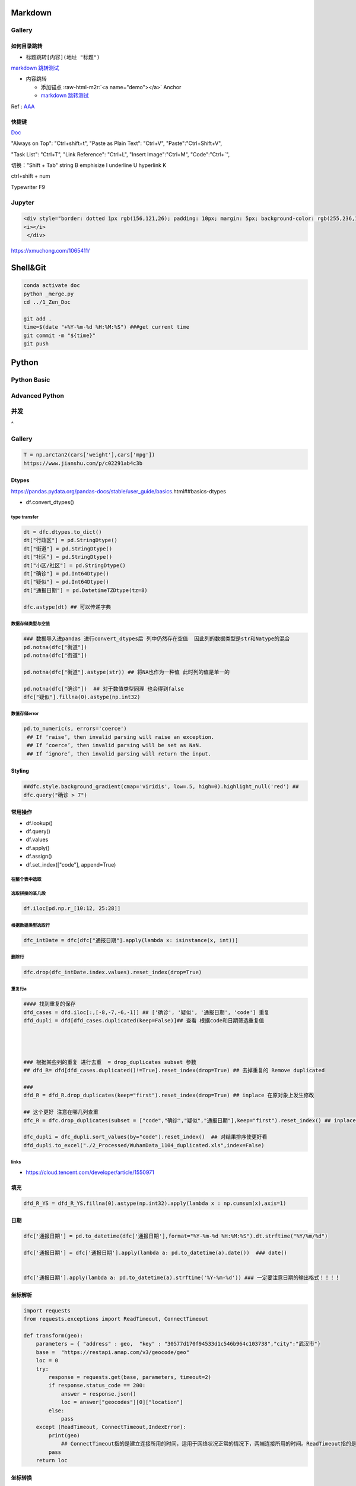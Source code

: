 .. role:: raw-html-m2r(raw)
   :format: html


Markdown
========

Gallery
-------

如何目录跳转
^^^^^^^^^^^^


* 标题跳转\ ``[内容](地址 "标题")``

`markdown 跳转测试 <##如何目录跳转>`_


* 内容跳转 

  * 添加锚点 :raw-html-m2r:`<a name="demo"></a>` Anchor
  * `markdown 跳转测试 <##demo>`_

Ref : `AAA <https://blog.csdn.net/u013502146/article/details/103171825>`_

快捷键
^^^^^^

`Doc <http://support.typora.io/Shortcut-Keys/##change-shortcut-keys>`_

"Always on Top": "Ctrl+shift+t",
"Paste as Plain Text": "Ctrl+V",
"Paste":"Ctrl+Shift+V",

"Task List": "Ctrl+T",
"Link Reference": "Ctrl+L",
"Insert Image":"Ctrl+M",
"Code":"Ctrl+`",   

切换："Shift + Tab"
string B emphisize I underline U hyperlink K

ctrl+shift + num

Typewriter F9

Jupyter
-------

.. code-block::

   <div style="border: dotted 1px rgb(156,121,26); padding: 10px; margin: 5px; background-color: rgb(255,236,184)">  
   <i></i>
    </div>

https://xmuchong.com/1065411/

Shell&Git
=========

.. code-block:: shell

   conda activate doc
   python _merge.py
   cd ../1_Zen_Doc

   git add .
   time=$(date "+%Y-%m-%d %H:%M:%S") ###get current time
   git commit -m "${time}"
   git push

Python
======

Python Basic
------------

Advanced Python
---------------

并发
----

 
^

Gallery
-------

.. code-block:: python

   T = np.arctan2(cars['weight'],cars['mpg'])
   https://www.jianshu.com/p/c02291ab4c3b

Dtypes
^^^^^^

https://pandas.pydata.org/pandas-docs/stable/user_guide/basics.html##basics-dtypes


* df.convert_dtypes()

type transfer
~~~~~~~~~~~~~

.. code-block:: python

   dt = dfc.dtypes.to_dict()
   dt["行政区"] = pd.StringDtype()
   dt["街道"] = pd.StringDtype()
   dt["社区"] = pd.StringDtype()
   dt["小区/社区"] = pd.StringDtype()
   dt["确诊"] = pd.Int64Dtype()
   dt["疑似"] = pd.Int64Dtype()
   dt["通报日期"] = pd.DatetimeTZDtype(tz=8)

   dfc.astype(dt) ## 可以传递字典

数据存储类型与空值
~~~~~~~~~~~~~~~~~~

.. code-block:: python

   ### 数据导入进pandas 进行convert_dtypes后 列中仍然存在空值  因此列的数据类型是str和Natype的混合
   pd.notna(dfc["街道"])
   pd.notna(dfc["街道"])

   pd.notna(dfc["街道"].astype(str)) ## 将NA也作为一种值 此时列的值是单一的

   pd.notna(dfc["确诊"])  ## 对于数值类型同理 也会得到false
   dfc["疑似"].fillna(0).astype(np.int32)

数值存储error
~~~~~~~~~~~~~

.. code-block:: python

   pd.to_numeric(s, errors='coerce') 
    ## If ‘raise’, then invalid parsing will raise an exception.
    ## If ‘coerce’, then invalid parsing will be set as NaN.
    ## If ‘ignore’, then invalid parsing will return the input.

Styling
^^^^^^^

.. code-block:: python

   ##dfc.style.background_gradient(cmap='viridis', low=.5, high=0).highlight_null('red') ##
   dfc.query("确诊 > 7")

常用操作
^^^^^^^^


* df.lookup()
* df.query()
* df.values
* df.apply()
* df.assign()
* df.set_index(["code"], append=True)

在整个表中选取
~~~~~~~~~~~~~~

.. code-block::



选取拼接的某几段
~~~~~~~~~~~~~~~~

.. code-block::

   df.iloc[pd.np.r_[10:12, 25:28]]

根据数据类型选取行
~~~~~~~~~~~~~~~~~~

.. code-block::

   dfc_intDate = dfc[dfc["通报日期"].apply(lambda x: isinstance(x, int))]

删除行
~~~~~~

.. code-block::

   dfc.drop(dfc_intDate.index.values).reset_index(drop=True)

重复行a
~~~~~~~

.. code-block::

   #### 找到重复的保存  
   dfd_cases = dfd.iloc[:,[-8,-7,-6,-1]] ## ['确诊', '疑似', '通报日期', 'code'] 重复
   dfd_dupli = dfd[dfd_cases.duplicated(keep=False)]## 查看 根据code和日期筛选重复值 




   ### 根据某些列的重复 进行去重  = drop_duplicates subset 参数
   ## dfd_R= dfd[dfd_cases.duplicated()!=True].reset_index(drop=True) ## 去掉重复的 Remove duplicated  

   ### 
   dfd_R = dfd_R.drop_duplicates(keep="first").reset_index(drop=True) ## inplace 在原对象上发生修改

   ## 这个更好 注意在哪几列查重
   dfc_R = dfc.drop_duplicates(subset = ["code","确诊","疑似","通报日期"],keep="first").reset_index() ## inplace 在原对象上发生修改  

   dfc_dupli = dfc_dupli.sort_values(by="code").reset_index()  ## 对结果排序使更好看
   dfd_dupli.to_excel("./2_Processed/WuhanData_1104_duplicated.xls",index=False)

links
~~~~~


* https://cloud.tencent.com/developer/article/1550971  

填充
^^^^

.. code-block:: python

   dfd_R_YS = dfd_R_YS.fillna(0).astype(np.int32).apply(lambda x : np.cumsum(x),axis=1)

日期
^^^^

.. code-block:: python

   dfc['通报日期'] = pd.to_datetime(dfc['通报日期'],format="%Y-%m-%d %H:%M:%S").dt.strftime("%Y/%m/%d") 

   dfc['通报日期'] = dfc['通报日期'].apply(lambda a: pd.to_datetime(a).date())  ### date()


   dfc['通报日期'].apply(lambda a: pd.to_datetime(a).strftime('%Y-%m-%d')) ### 一定要注意日期的输出格式！！！！

坐标解析
^^^^^^^^

.. code-block:: python

   import requests
   from requests.exceptions import ReadTimeout, ConnectTimeout

   def transform(geo):
       parameters = { "address" : geo,  "key" : "30577d170f94533d1c546b964c103738","city":"武汉市"}
       base =  "https://restapi.amap.com/v3/geocode/geo"
       loc = 0
       try:
           response = requests.get(base, parameters, timeout=2)
           if response.status_code == 200:
               answer = response.json()
               loc = answer["geocodes"][0]["location"]
           else:
               pass
       except (ReadTimeout, ConnectTimeout,IndexError):
           print(geo)
               ## ConnectTimeout指的是建立连接所用的时间，适用于网络状况正常的情况下，两端连接所用的时间。ReadTimeout指的是建立连接后从服务器读取到可用资源所用的时间。
           pass
       return loc

坐标转换
^^^^^^^^

.. code-block:: python

   import math

   class LngLatTransfer():

       def __init__(self):
           self.x_pi = 3.14159265358979324 * 3000.0 / 180.0
           self.pi = math.pi  ## π
           self.a = 6378245.0  ## 长半轴
           self.es = 0.00669342162296594323  ## 偏心率平方
           pass

       def GCJ02_to_BD09(self, gcj_lng, gcj_lat):
           """
           实现GCJ02向BD09坐标系的转换
           :param lng: GCJ02坐标系下的经度
           :param lat: GCJ02坐标系下的纬度
           :return: 转换后的BD09下经纬度
           """
           z = math.sqrt(gcj_lng * gcj_lng + gcj_lat * gcj_lat) + 0.00002 * math.sin(gcj_lat * self.x_pi)
           theta = math.atan2(gcj_lat, gcj_lng) + 0.000003 * math.cos(gcj_lng * self.x_pi)
           bd_lng = z * math.cos(theta) + 0.0065
           bd_lat = z * math.sin(theta) + 0.006
           return bd_lng, bd_lat


       def BD09_to_GCJ02(self, bd_lng, bd_lat):
           '''
           实现BD09坐标系向GCJ02坐标系的转换
           :param bd_lng: BD09坐标系下的经度
           :param bd_lat: BD09坐标系下的纬度
           :return: 转换后的GCJ02下经纬度
           '''
           x = bd_lng - 0.0065
           y = bd_lat - 0.006
           z = math.sqrt(x * x + y * y) - 0.00002 * math.sin(y * self.x_pi)
           theta = math.atan2(y, x) - 0.000003 * math.cos(x * self.x_pi)
           gcj_lng = z * math.cos(theta)
           gcj_lat = z * math.sin(theta)
           return gcj_lng, gcj_lat


       def WGS84_to_GCJ02(self, lng, lat):
           '''
           实现WGS84坐标系向GCJ02坐标系的转换
           :param lng: WGS84坐标系下的经度
           :param lat: WGS84坐标系下的纬度
           :return: 转换后的GCJ02下经纬度
           '''
           dlat = self._transformlat(lng - 105.0, lat - 35.0)
           dlng = self._transformlng(lng - 105.0, lat - 35.0)
           radlat = lat / 180.0 * self.pi
           magic = math.sin(radlat)
           magic = 1 - self.es * magic * magic
           sqrtmagic = math.sqrt(magic)
           dlat = (dlat * 180.0) / ((self.a * (1 - self.es)) / (magic * sqrtmagic) * self.pi)
           dlng = (dlng * 180.0) / (self.a / sqrtmagic * math.cos(radlat) * self.pi)
           gcj_lng = lat + dlat
           gcj_lat = lng + dlng
           return gcj_lng, gcj_lat


       def GCJ02_to_WGS84(self, gcj_lng, gcj_lat):
           '''
           实现GCJ02坐标系向WGS84坐标系的转换
           :param gcj_lng: GCJ02坐标系下的经度
           :param gcj_lat: GCJ02坐标系下的纬度
           :return: 转换后的WGS84下经纬度
           '''
           dlat = self._transformlat(gcj_lng - 105.0, gcj_lat - 35.0)
           dlng = self._transformlng(gcj_lng - 105.0, gcj_lat - 35.0)
           radlat = gcj_lat / 180.0 * self.pi
           magic = math.sin(radlat)
           magic = 1 - self.es * magic * magic
           sqrtmagic = math.sqrt(magic)
           dlat = (dlat * 180.0) / ((self.a * (1 - self.es)) / (magic * sqrtmagic) * self.pi)
           dlng = (dlng * 180.0) / (self.a / sqrtmagic * math.cos(radlat) * self.pi)
           mglat = gcj_lat + dlat
           mglng = gcj_lng + dlng
           lng = gcj_lng * 2 - mglng
           lat = gcj_lat * 2 - mglat
           return lng, lat


       def BD09_to_WGS84(self, bd_lng, bd_lat):
           '''
           实现BD09坐标系向WGS84坐标系的转换
           :param bd_lng: BD09坐标系下的经度
           :param bd_lat: BD09坐标系下的纬度
           :return: 转换后的WGS84下经纬度
           '''
           lng, lat = self.BD09_to_GCJ02(bd_lng, bd_lat)
           return self.GCJ02_to_WGS84(lng, lat)


       def WGS84_to_BD09(self, lng, lat):
           '''
           实现WGS84坐标系向BD09坐标系的转换
           :param lng: WGS84坐标系下的经度
           :param lat: WGS84坐标系下的纬度
           :return: 转换后的BD09下经纬度
           '''
           lng, lat = self.WGS84_to_GCJ02(lng, lat)
           return self.GCJ02_to_BD09(lng, lat)


       def _transformlat(self, lng, lat):
           ret = -100.0 + 2.0 * lng + 3.0 * lat + 0.2 * lat * lat + \
                 0.1 * lng * lat + 0.2 * math.sqrt(math.fabs(lng))
           ret += (20.0 * math.sin(6.0 * lng * self.pi) + 20.0 *
                   math.sin(2.0 * lng * self.pi)) * 2.0 / 3.0
           ret += (20.0 * math.sin(lat * self.pi) + 40.0 *
                   math.sin(lat / 3.0 * self.pi)) * 2.0 / 3.0
           ret += (160.0 * math.sin(lat / 12.0 * self.pi) + 320 *
                   math.sin(lat * self.pi / 30.0)) * 2.0 / 3.0
           return ret


       def _transformlng(self, lng, lat):
           ret = 300.0 + lng + 2.0 * lat + 0.1 * lng * lng + \
                 0.1 * lng * lat + 0.1 * math.sqrt(math.fabs(lng))
           ret += (20.0 * math.sin(6.0 * lng * self.pi) + 20.0 *
                   math.sin(2.0 * lng * self.pi)) * 2.0 / 3.0
           ret += (20.0 * math.sin(lng * self.pi) + 40.0 *
                   math.sin(lng / 3.0 * self.pi)) * 2.0 / 3.0
           ret += (150.0 * math.sin(lng / 12.0 * self.pi) + 300.0 *
                   math.sin(lng / 30.0 * self.pi)) * 2.0 / 3.0
           return ret

       def WGS84_to_WebMercator(self, lng, lat):
           '''
           实现WGS84向web墨卡托的转换
           :param lng: WGS84经度
           :param lat: WGS84纬度
           :return: 转换后的web墨卡托坐标
           '''
           x = lng * 20037508.342789 / 180
           y = math.log(math.tan((90 + lat) * self.pi / 360)) / (self.pi / 180)
           y = y * 20037508.34789 / 180
           return x, y

       def WebMercator_to_WGS84(self, x, y):
           '''
           实现web墨卡托向WGS84的转换
           :param x: web墨卡托x坐标
           :param y: web墨卡托y坐标
           :return: 转换后的WGS84经纬度
           '''
           lng = x / 20037508.34 * 180
           lat = y / 20037508.34 * 180
           lat = 180 / self.pi * (2 * math.atan(math.exp(lat * self.pi / 180)) - self.pi / 2)
           return lng, lat

pandoc
^^^^^^

pandoc -f markdown -t markdown -o X05_QM.md --shift-heading-level-by=-1 --atx-headers X05_QM.md

Pandas
======

https://github.com/firmai/pandasvault##table-processing

Genertate DF
------------

Create Data Frame
^^^^^^^^^^^^^^^^^

.. code-block:: python

   np.random.seed(1)
   """quick way to create a data frame for testing""" 
   df_test = pd.DataFrame(np.random.randn(3, 4), columns=['a', 'b', 'c', 'd']).assign(target=lambda x: (x['b']+x['a']/x['d'])*x['c'])

Data Frames For Testing
^^^^^^^^^^^^^^^^^^^^^^^

.. code-block:: python

   import pandas.util.testing
   df1 = pd.util.testing.makeDataFrame()
   df2 = pd.util.testing.makeMissingDataframe() ## contains missing values
   df3 = pd.util.testing.makeTimeDataFrame() ## contains datetime values
   df4 = pd.util.testing.makeMixedDataFrame()

Table Processing
----------------

Configure Pandas
^^^^^^^^^^^^^^^^

.. code-block:: python

   ###
   def pd_config():
       options={
           "display":{
               'max_colwidth': 7, ### 每一格行宽度
               "max_columns":30,
               'expand_frame_repr': False,  ## wrap to multiple pages
               'max_rows': 30,
               'max_seq_items': 30,         ## Max length of printed sequence
               'precision': 3,               ## 小数精度
               'show_dimensions': True,    ##显示行列
               "large_repr":"truncate",##"info" show as summary of df 
               "unicode.east_asian_width":False, ## true to show east word in same length but in a longer time 
               "date_dayfirst":True ## 20/01/2005 false:2005/01/20
           },
           "mode":{
               'chained_assignment': None,
               "use_inf_as_na":False ##True means treat None, NaN, -INF, INF as NA (old way), False means None and NaN are null, but INF, -INF are not NA (new way).
           }
       }
       for category, option in options.items():
           for op, value in option.items():
               pd.set_option(f'{category}.{op}', value)  ## Python 3.6+
   ### pd.reset_option("^display")### 复原

Data Frame Formatting
^^^^^^^^^^^^^^^^^^^^^

.. code-block:: python

   df = df_test.copy()
   df["number"] = [3,10,1]
   df_out = (
   df.style.format({"a":"${:.2f}", "target":"${:.5f}"})
   .hide_index()
   .highlight_min("a", color ="red")
   .highlight_max("a", color ="green")
   .background_gradient(subset = "target", cmap ="Blues")
   .bar("number", color = "lightblue", align = "zero")
   .set_caption("DF with different stylings")
   ) 
   df_out


.. image:: ./00_img/df_formatting.jpg
   :target: ./00_img/df_formatting.jpg
   :alt: image


Lower Case Columns
^^^^^^^^^^^^^^^^^^

.. code-block:: python

   df = df_test.copy()
   df.columns = ["A","BGs","c","dag","Target"]##df.columns.to_list() 
   df.columns = map(str.lower, df.columns)

Fast Data Frame Split
^^^^^^^^^^^^^^^^^^^^^

.. code-block:: python

   test =  df.sample(frac=0.4) ### sample
   train = df[~df.isin(test)].dropna(); train

Create Features and Labels List
^^^^^^^^^^^^^^^^^^^^^^^^^^^^^^^

.. code-block:: python

   ### 选择除A之外的列名
   X = [name for name in df.columns if name not in ["target", 'd']]

Gallery
^^^^^^^

.. code-block:: python

   df = df_test.copy()
   df["category"] = np.where( df["target"]>1, "1",  "0") 
   df["k"] = df["category"].astype(str) +": " + df["d"].round(1).astype(str) 
   df = df.append(df, ignore_index=True)

   """set display width, col_width etc for interactive pandas session""" 
   pd.set_option('display.width', 200)
   pd.set_option('display.max_colwidth', 20)
   pd.set_option('display.max_rows', 100)

   """when you have an excel sheet with spaces in column names"""
   df.columns = [c.lower().replace(' ', '_') for c in df.columns]

   """Add prefix to all columns"""
   df.add_prefix("1_")

   """Add suffix to all columns"""
   df.add_suffix("_Z")

   """Droping column where missing values are above a threshold"""
   df.dropna(thresh = len(df)*0.95, axis = "columns") 

   """Given a dataframe df to filter by a series ["a","b"]:""" 
   df[df['category'].isin(["1","0"])]

   """filter by multiple conditions in a dataframe df"""
   df[(df['a'] >1) & (df['b'] <1)]

   """filter by conditions and the condition on row labels(index)"""
   df[(df.a > 0) & (df.index.isin([0, 1]))]

   """regexp filters on strings (vectorized), use .* instead of *"""
   df[df.category.str.contains(r'.*[0-9].*')]

   """logical NOT is like this"""
   df[~df.category.str.contains(r'.*[0-9].*')]

   """creating complex filters using functions on rows"""
   df[df.apply(lambda x: x['b'] > x['c'], axis=1)]

   """Pandas replace operation"""
   df["a"].round(2).replace(0.87, 17, inplace=True)
   df["a"][df["a"] < 4] = 19

   """Conditionals and selectors"""
   df.loc[df["a"] > 1, ["a","b","target"]]

   """Selecting multiple column slices"""
   df.iloc[:, np.r_[0:2, 4:5]] 

   """apply and map examples"""
   df[["a","b","c"]].applymap(lambda x: x+1)

   """add 2 to row 3 and return the series"""
   df[["a","b","c"]].apply(lambda x: x[0]+2,axis=0)

   """add 3 to col A and return the series"""
   df.apply(lambda x: x['a']+1,axis=1)

   """ Split delimited values in a DataFrame column into two new columns """
   df['new1'], df['new2'] = zip(*df['k'].apply(lambda x: x.split(': ', 1)))

   """ Doing calculations with DataFrame columns that have missing values
   In example below, swap in 0 for df['col1'] cells that contain null """ 
   df['new3'] = np.where(pd.isnull(df['b']),0,df['a']) + df['c']

   """ Exclude certain data type or include certain data types """
   df.select_dtypes(exclude=['O','float'])
   df.select_dtypes(include=['int'])

   """one liner to normalize a data frame""" 
   (df[["a","b"]] - df[["a","b"]].mean()) / (df[["a","b"]].max() - df[["a","b"]].min())

   """groupby used like a histogram to obtain counts on sub-ranges of a variable, pretty handy""" 
   df.groupby(pd.cut(df.a, range(0, 1, 2))).size()

   """use a local variable use inside a query of pandas using @"""
   mean = df["a"].mean()
   df.query("a > @mean")

   """Calculate the % of missing values in each column"""
   df.isna().mean() 

   """Calculate the % of missing values in each row"""
   rows = df.isna().mean(axis=1) ; df.head()

Read Commands
^^^^^^^^^^^^^

.. code-block:: python

   """To avoid Unnamed: 0 when loading a previously saved csv with index"""
   """To parse dates"""
   """To set data types"""

   df_out = pd.read_csv("data.csv", index_col=0,
                   parse_dates=['D'],
                   dtype={"c":"category", "B":"int64"}).set_index("D")

   """Copy data to clipboard; like an excel copy and paste
   df = pd.read_clipboard()
   """

   """Read table from website
   df = pd.read_html(url, match="table_name")
   """

   """ Read pdf into dataframe ()
   !pip install tabula
   from tabula import read_pdf
   df = read_pdf('test.pdf', pages='all')
   """
   df_out.head()

Create Ordered Categories
^^^^^^^^^^^^^^^^^^^^^^^^^

.. code-block:: python

   df["cats"] = ["bad","good","excellent"]
   from pandas.api.types import CategoricalDtype

   ### Let's create our own categorical order.
   cat_type = CategoricalDtype(["bad", "good", "excellent"], ordered = True)
   df["cats"] = df["cats"].astype(cat_type)

   ### Now we can use logical sorting.
   df = df.sort_values("cats", ascending = True)

   ### We can also filter this as if they are numbers.
   df[df["cats"] > "bad"]

Select Columns Based on Regex
^^^^^^^^^^^^^^^^^^^^^^^^^^^^^

.. code-block:: python

   ## https://pandas.pydata.org/pandas-docs/stable/reference/api/pandas.DataFrame.filter.html
   df_out = df.filter(regex="_l",axis=1) 
   ## items : Keep labels from axis which are in items.
   ## like ：Keep labels from axis for which “like in label == True”.
   ## regex : 
   ## axis : 0 rows 1 columns

Accessing Group of Groupby Object
^^^^^^^^^^^^^^^^^^^^^^^^^^^^^^^^^

.. code-block:: python

   df = df_test.copy()
   df = df.append(df, ignore_index=True)
   df["groupie"] = ["falcon","hawk","hawk","eagle","falcon","hawk"]
   gbdf = df.groupby("groupie")
   hawk = gbdf.get_group("hawk").mean();

Multiple External Selection Criteria
^^^^^^^^^^^^^^^^^^^^^^^^^^^^^^^^^^^^

.. code-block:: python

   cr1 = df["a"] > 0
   cr2 = df["b"] < 0
   cr3 = df["c"] > 0
   cr4 = df["d"] >-1
   df[cr1 & cr2 & cr3 & cr4]

Memory Reduction Script (func)
^^^^^^^^^^^^^^^^^^^^^^^^^^^^^^

.. code-block:: python

   import gc
   def reduce_mem_usage(df):
       """ iterate through all the columns of a dataframe and modify the data type
           to reduce memory usage.        
       """
       start_mem = df.memory_usage().sum() / 1024**2
       print('Memory usage of dataframe is {:.2f} MB'.format(start_mem))

       for col in df.columns:
           col_type = df[col].dtype
           gc.collect()
           if col_type != object:
               c_min = df[col].min()
               c_max = df[col].max()
               if str(col_type)[:3] == 'int':
                   if c_min > np.iinfo(np.int8).min and c_max < np.iinfo(np.int8).max:
                       df[col] = df[col].astype(np.int8)
                   elif c_min > np.iinfo(np.int16).min and c_max < np.iinfo(np.int16).max:
                       df[col] = df[col].astype(np.int16)
                   elif c_min > np.iinfo(np.int32).min and c_max < np.iinfo(np.int32).max:
                       df[col] = df[col].astype(np.int32)
                   elif c_min > np.iinfo(np.int64).min and c_max < np.iinfo(np.int64).max:
                       df[col] = df[col].astype(np.int64)  
               else:
                   if c_min > np.finfo(np.float16).min and c_max < np.finfo(np.float16).max:
                       df[col] = df[col].astype(np.float16)
                   elif c_min > np.finfo(np.float32).min and c_max < np.finfo(np.float32).max:
                       df[col] = df[col].astype(np.float32)
                   else:
                       df[col] = df[col].astype(np.float64)
           else:
               df[col] = df[col].astype('category')

       end_mem = df.memory_usage().sum() / 1024**2
       print('Memory usage after optimization is: {:.2f} MB'.format(end_mem))
       print('Decreased by {:.1f}%'.format(100 * (start_mem - end_mem) / start_mem))

       return df
   df_out = reduce_mem_usage(df); df_out

Verify Primary Key (func)
^^^^^^^^^^^^^^^^^^^^^^^^^

.. code-block:: python

   df = df_test.copy()
   df["first_d"] = [0,1,2]
   df["second_d"] = [4,1,9]
   def verify_primary_key(df, column_list):
       return df.shape[0] == df.groupby(column_list).size().reset_index().shape[0]

   verify_primary_key(df, ["first_d","second_d"])

Shift Columns to Front (func)
^^^^^^^^^^^^^^^^^^^^^^^^^^^^^

.. code-block:: python

   df = df_test.copy()
   def list_shuff(items, df):
       "Bring a list of columns to the front"
       cols = list(df)
       for i in range(len(items)):
           cols.insert(i, cols.pop(cols.index(items[i])))
       df = df.loc[:, cols]
       df.reset_index(drop=True, inplace=True)
       return df

   df_out = list_shuff(["target","c","d"],df); df_out

Multiple Column Assignments
^^^^^^^^^^^^^^^^^^^^^^^^^^^

.. code-block:: python

   df = df_test.copy()
   df_out = (df.assign(stringed = df["a"].astype(str),
           ounces = df["b"]*12,##    this will allow yo set a title
           galons = lambda df: df["a"]/128)
          .query("b > -1")
          .style.set_caption("Average consumption"))

Method Chaining Technique
^^^^^^^^^^^^^^^^^^^^^^^^^

.. code-block:: python

   df = df_test.copy()
   df[df>df.mean()]  = None

   ## with line continuation character
   df_out = df.dropna(subset=["b","c"],how="all").loc[df["a"]>0].round(2).groupby(
   ["target","b"]).max() \
   .unstack() \
   .fillna(0) \
   .rolling(1).sum() \
   .reset_index() \
   .stack() \
   .ffill().bfill() 
   df_out

Load Multiple Files
^^^^^^^^^^^^^^^^^^^

.. code-block:: python

   import os
   os.makedirs("folder",exist_ok=True,); df_test.to_csv("folder/first.csv",index=False) ; df_test.to_csv("folder/last.csv",index=False)

   import glob
   files = glob.glob('folder/*.csv')
   dfs = [pd.read_csv(fp) for fp in files]
   df_out = pd.concat(dfs)

Drop Rows with Column Substring
^^^^^^^^^^^^^^^^^^^^^^^^^^^^^^^

.. code-block:: python

   df = df_test.copy()
   df["string_feature"] = ["1xZoo", "Safe7x", "bat4"]
   substring = ["xZ","7z", "tab4"]
   df_out = df[~df.string_feature.str.contains('|'.join(substring))]
   df_out

Unnest (Explode) a Column
^^^^^^^^^^^^^^^^^^^^^^^^^

.. code-block:: python

   df = df_test.head()
   df["g"] = [[str(a)+lista for a in range(4)] for lista in ["a","b","c"]]
   df_out = df.explode("g"); df_out.iloc[:5,:]

Nest List Back into Column
^^^^^^^^^^^^^^^^^^^^^^^^^^

.. code-block:: python

   #### Run above example first 
   df = df_out.copy()
   df_out['g'] = df_out.groupby(df_out.index)['g'].agg(list)
   df_out.head()

Split Cells With Lists
^^^^^^^^^^^^^^^^^^^^^^

.. code-block:: python

   df = df_test.head()
   df["g"] = [",".join([str(a)+lista for a in range(4)]) for lista in ["a","b","c"]]
   df_out = df.assign(g = df["g"].str.split(",")).explode("g")

Table Exploration
-----------------

Groupby Functionality
^^^^^^^^^^^^^^^^^^^^^

.. code-block:: python

   df["gr"] = [1, 1 , 0]
   df_out = df.groupby('gr').agg([np.sum, np.mean, np.std])
   df_out.iloc[:,:]

Cross Correlation Series Without Duplicates (func)
^^^^^^^^^^^^^^^^^^^^^^^^^^^^^^^^^^^^^^^^^^^^^^^^^^

.. code-block:: python

   def corr_list(df):

       return  (df.corr()
               .unstack()
               .sort_values(kind="quicksort",ascending=False)
               .drop_duplicates().iloc[1:]); df_out

   corr_list(df)

Missing Data Report
^^^^^^^^^^^^^^^^^^^

.. code-block:: python

   df = df_test.copy()
   df[df>df.mean()]  = None

   def missing_data(data):
       "Create a dataframe with a percentage and count of missing values"
       total = data.isnull().sum().sort_values(ascending = False)
       percent = (data.isnull().sum()/data.isnull().count()*100).sort_values(ascending = False)
       return pd.concat([total, percent], axis=1, keys=['Total', 'Percent'])

   df_out = missing_data(df)

Duplicated Rows Report
^^^^^^^^^^^^^^^^^^^^^^

.. code-block:: python

   df = df_test.copy()
   df["a"].iloc[2] = df["a"].iloc[1]
   df["b"].iloc[2] = df["b"].iloc[1] 
   ## Get a report of all duplicate records in a dataframe, based on specific columns
   df_out = df[df.duplicated(['a'], keep=False)]

Skewness (func)
^^^^^^^^^^^^^^^

.. code-block:: python

   from scipy.stats import skew

   def display_skewness(data):
       '''show skewness information

           Parameters
           ----------
           data: pandas dataframe

           Return
           ------
           df: pandas dataframe
       '''
       numeric_cols = data.columns[data.dtypes != 'object'].tolist()
       skew_value = []

       for i in numeric_cols:
           skew_value += [skew(data[i])]
       df = pd.concat(
           [pd.Series(numeric_cols), pd.Series(data.dtypes[data.dtypes != 'object'].apply(lambda x: str(x)).values)
               , pd.Series(skew_value)], axis=1)
       df.columns = ['var_name', 'col_type', 'skew_value']

       return df

   display_skewness(df)

Feature Processing
------------------

Remove Correlated Pairs (func)
^^^^^^^^^^^^^^^^^^^^^^^^^^^^^^

.. code-block:: python

   df= df_test.copy(); df
   def drop_corr(df, thresh=0.99,keep_cols=[]):
       df_corr = df.corr().abs()
       upper = df_corr.where(np.triu(np.ones(df_corr.shape), k=1).astype(np.bool))
       to_remove = [column for column in upper.columns if any(upper[column] > thresh)] ### Change to 99% for selection
       to_remove = [x for x in to_remove if x not in keep_cols]
       df_corr = df_corr.drop(columns = to_remove)
       return df.drop(to_remove,axis=1)

   df_out = drop_corr(df, thresh=0.1,keep_cols=["target"]); df_out

Replace Infrequently Occuring Categories
^^^^^^^^^^^^^^^^^^^^^^^^^^^^^^^^^^^^^^^^

替换频率比较小的类别

.. code-block:: python

   df = df_test.copy()
   df = df.append([df]*2)
   df["cat"] = ["bat","bat","rat","mat","mat","mat","mat","mat","mat"]; df
   def replace_small_cat(df, columns, thresh=0.2, term="other"):
       for col in columns:
           ## Step 1: count the frequencies
           frequencies = df[col].value_counts(normalize = True)
           ## Step 2: establish your threshold and filter the smaller categories
           small_categories = frequencies[frequencies < thresh].index
           df[col] = df[col].replace(small_categories, "Other")
       return df
   df_out = replace_small_cat(df,["cat"])

Quasi-Constant Features Detection (func)
^^^^^^^^^^^^^^^^^^^^^^^^^^^^^^^^^^^^^^^^

.. code-block:: python

   df = df_test.copy()
   df["a"] = 3 
   def constant_feature_detect(data,threshold=0.98):
       data_copy = data.copy(deep=True)    ##if False Any changes to the data of the original will be reflected in the shallow copy
       quasi_constant_feature = []
       for feature in data_copy.columns:
           predominant = (data_copy[feature].value_counts() / np.float(
                       len(data_copy))).sort_values(ascending=False).values[0]
           if predominant >= threshold:
               quasi_constant_feature.append(feature)   
       return quasi_constant_feature

   ## the original dataset has no constant variable
   qconstant_col = constant_feature_detect(data=df,threshold=0.9)
   df_out = df.drop(qconstant_col, axis=1) ; df_out

Filling Missing Values Separately
^^^^^^^^^^^^^^^^^^^^^^^^^^^^^^^^^

.. code-block:: python

   df = df_test.copy()
   df[df>df.mean()]  = None 
   ## Clean up missing values in multiple DataFrame columns
   dict_fill = {'a': 4,'b': 3,'c': 5, 'd': 9999,'target': "False"}
   df = df.fillna(dict_fill) ;df

.. code-block:: python

   df = df_test.copy() ## Set DataFrame column values based on other column values
   df.loc[(df['a'] >1 ) & (df['c'] <0),['target']] = np.nan

Remove Non-numeric Values in Data Frame
^^^^^^^^^^^^^^^^^^^^^^^^^^^^^^^^^^^^^^^

.. code-block:: python

   df = df_test.copy().assign(target=lambda row: row["a"].round(4).astype(str)+"SC"+row["b"].round(4).astype(str))
   df["a"] = "TI4560L" + df["a"].round(4).astype(str)
   df_out = df.replace('[^0-9]+', '', regex=True)

Feature Scaling, Normalisation, Standardisation (func)
^^^^^^^^^^^^^^^^^^^^^^^^^^^^^^^^^^^^^^^^^^^^^^^^^^^^^^

.. code-block:: python

   from sklearn.preprocessing import StandardScaler
   from sklearn.preprocessing import MinMaxScaler

   def scaler(df,scaler=None,train=True, target=None, cols_ignore=None, type="Standard"):

       if cols_ignore:
           hold = df[cols_ignore].copy()
           df = df.drop(cols_ignore,axis=1)
       if target:
           x = df.drop([target],axis=1).values ##returns a numpy array
       else:
           x = df.values
       if train:
           if type=="Standard":
           scal = StandardScaler()
           elif type=="MinMax":
           scal = MinMaxScaler()
           scal.fit(x)
           x_scaled = scal.transform(x)
       else:
           x_scaled = scaler.transform(x)

       if target:
           df_out = pd.DataFrame(x_scaled, index=df.index, columns=df.drop([target],axis=1).columns)
           df_out[target]= df[target]
       else:
           df_out = pd.DataFrame(x_scaled, index=df.index, columns=df.columns)

       df_out = pd.concat((hold,df_out),axis=1)
       if train:
           return df_out, scal
       else:
           return df_out

   df_out_train, scl = scaler(df,target="target",cols_ignore=["a"],type="MinMax")
   df_out_test = scaler(df_test,scaler=scl,train=False, target="target",cols_ignore=["a"])

Impute Null with Tail Distribution (func)
^^^^^^^^^^^^^^^^^^^^^^^^^^^^^^^^^^^^^^^^^

.. code-block:: python

   df = df_test.copy()
   df[df>df.mean()]  = None
   def impute_null_with_tail(df,cols=[]):
       """
       replacing the NA by values that are at the far end of the distribution of that variable
       calculated by mean + 3*std
       """

       df = df.copy(deep=True)
       for i in cols:
           if df[i].isnull().sum()>0:
               df[i] = df[i].fillna(df[i].mean()+3*df[i].std())
           else:
               warn("Column %s has no missing" % i)
       return df    

   df_out = impute_null_with_tail(df,cols=df.columns); df_out

Detect Outliers (func)
^^^^^^^^^^^^^^^^^^^^^^

.. code-block:: python

   df = df_test.copy()
   def outlier_detect(data,col,threshold=3,method="IQR"):

       if method == "IQR":
           IQR = data[col].quantile(0.75) - data[col].quantile(0.25)
           Lower_fence = data[col].quantile(0.25) - (IQR * threshold)
           Upper_fence = data[col].quantile(0.75) + (IQR * threshold)
       if method == "STD":
           Upper_fence = data[col].mean() + threshold * data[col].std()
           Lower_fence = data[col].mean() - threshold * data[col].std()   
       if method == "OWN":
           Upper_fence = data[col].mean() + threshold * data[col].std()
           Lower_fence = data[col].mean() - threshold * data[col].std() 
       if method =="MAD":
           median = data[col].median()
           median_absolute_deviation = np.median([np.abs(y - median) for y in data[col]])
           modified_z_scores = pd.Series([0.6745 * (y - median) / median_absolute_deviation for y in data[col]])
           outlier_index = np.abs(modified_z_scores) > threshold
           print('Num of outlier detected:',outlier_index.value_counts()[1])
           print('Proportion of outlier detected',outlier_index.value_counts()[1]/len(outlier_index))
           return outlier_index, (median_absolute_deviation, median_absolute_deviation)


       para = (Upper_fence, Lower_fence)
       tmp = pd.concat([data[col]>Upper_fence,data[col]<Lower_fence],axis=1)
       outlier_index = tmp.any(axis=1)
       print('Num of outlier detected:',outlier_index.value_counts()[1])
       print('Proportion of outlier detected',outlier_index.value_counts()[1]/len(outlier_index))

       return outlier_index, para

   index,para = outlier_detect(df,"a",threshold=0.5,method="IQR")
   print('Upper bound:',para[0],'\nLower bound:',para[1])

Windsorize Outliers (func)
^^^^^^^^^^^^^^^^^^^^^^^^^^

.. code-block:: python

   df = df_test.copy()
   def windsorization(data,col,para,strategy='both'):
       """
       top-coding & bottom coding (capping the maximum of a distribution at an arbitrarily set value,vice versa)
       """

       data_copy = data.copy(deep=True)  
       if strategy == 'both':
           data_copy.loc[data_copy[col]>para[0],col] = para[0]
           data_copy.loc[data_copy[col]<para[1],col] = para[1]
       elif strategy == 'top':
           data_copy.loc[data_copy[col]>para[0],col] = para[0]
       elif strategy == 'bottom':
           data_copy.loc[data_copy[col]<para[1],col] = para[1]  
       return data_copy


   df_out = windsorization(data=df,col='a',para=para,strategy='both')

Drop Outliers
^^^^^^^^^^^^^

.. code-block:: python

   ### run the top two examples
   df = df_test.copy()
   df_out = df[~index]

Impute Outliers
^^^^^^^^^^^^^^^

.. code-block:: python

   def impute_outlier(data,col,outlier_index,strategy='mean'):
       """
       impute outlier with mean/median/most frequent values of that variable.
       """

       data_copy = data.copy(deep=True)
       if strategy=='mean':
           data_copy.loc[outlier_index,col] = data_copy[col].mean()
       elif strategy=='median':
           data_copy.loc[outlier_index,col] = data_copy[col].median()
       elif strategy=='mode':
           data_copy.loc[outlier_index,col] = data_copy[col].mode()[0]   

       return data_copy

   df_out = impute_outlier(data=df,col='a', outlier_index=index,strategy='mean')

Feature Engineering
-------------------

Automated Dummy (one-hot) Encoding(func)
^^^^^^^^^^^^^^^^^^^^^^^^^^^^^^^^^^^^^^^^

.. code-block:: python

   df = df_test.copy()
   df["e"] = np.where(df["c"]> df["a"], 1,  2)
   def auto_dummy(df, unique=15):
       ## Creating dummies for small object uniques
       if len(df)<unique:
           raise ValueError('unique is set higher than data lenght')
       list_dummies =[]
       for col in df.columns:
           if (len(df[col].unique()) < unique):
               list_dummies.append(col)
               print(col)
       df_edit = pd.get_dummies(df, columns = list_dummies) ## Saves original dataframe
       ##df_edit = pd.concat([df[["year","qtr"]],df_edit],axis=1)
       return df_edit

   df_out = auto_dummy(df, unique=3)

Binarise Empty Columns (func)
^^^^^^^^^^^^^^^^^^^^^^^^^^^^^

.. code-block:: python

   df = df_test.copy()
   df[df>df.mean()]  = None
   def binarise_empty(df, frac=80):
   ## Binarise slightly empty columns
       this =[]
       for col in df.columns:
           if df[col].dtype != "object":
               is_null = df[col].isnull().astype(int).sum()
               if (is_null/df.shape[0]) >frac: ## if more than 70% is null binarise
                   print(col)
                   this.append(col)
                   df[col] = df[col].astype(float)
                   df[col] = df[col].apply(lambda x: 0 if (np.isnan(x)) else 1)
       df = pd.get_dummies(df, columns = this) 
       return df

   df_out = binarise_empty(df, frac=0.6); df_out

Polynomials (func)
^^^^^^^^^^^^^^^^^^

.. code-block:: python

   df = df_test.copy()
   def polynomials(df, feature_list):
       for feat in feature_list:
           for feat_two in feature_list:
               if feat==feat_two:
                   continue
               else:
                   df[feat+"/"+feat_two] = df[feat]/(df[feat_two]-df[feat_two].min()) ##zero division guard
                   df[feat+"X"+feat_two] = df[feat]*(df[feat_two])
       return df

   df_out = polynomials(df, ["a","b"]) ; df_out

Transformations (func)
^^^^^^^^^^^^^^^^^^^^^^

.. code-block:: python

   df = df_test.copy()
   def transformations(df,features):
       df_new = df[features]
       df_new = df_new - df_new.min()

       sqr_name = [str(fa)+"_POWER_2" for fa in df_new.columns]
       log_p_name = [str(fa)+"_LOG_p_one_abs" for fa in df_new.columns]
       rec_p_name = [str(fa)+"_RECIP_p_one" for fa in df_new.columns]
       sqrt_name = [str(fa)+"_SQRT_p_one" for fa in df_new.columns]

       df_sqr = pd.DataFrame(np.power(df_new.values, 2),columns=sqr_name, index=df.index)
       df_log = pd.DataFrame(np.log(df_new.add(1).abs().values),columns=log_p_name, index=df.index)
       df_rec = pd.DataFrame(np.reciprocal(df_new.add(1).values),columns=rec_p_name, index=df.index)
       df_sqrt = pd.DataFrame(np.sqrt(df_new.abs().add(1).values),columns=sqrt_name, index=df.index)

       dfs = [df, df_sqr, df_log, df_rec, df_sqrt]
       df=  pd.concat(dfs, axis=1)
       return df

   df_out = transformations(df,["a","b"]); df_out

Genetic Programming
^^^^^^^^^^^^^^^^^^^

.. code-block:: python

   df = df_test.copy()
   from gplearn.genetic import SymbolicTransformer
   function_set = ['add', 'sub', 'mul', 'div',
                   'sqrt', 'log', 'abs', 'neg', 'inv','tan']

   gp = SymbolicTransformer(generations=800, population_size=200,
                           hall_of_fame=100, n_components=10,
                           function_set=function_set,
                           parsimony_coefficient=0.0005,
                           max_samples=0.9, verbose=1,
                           random_state=0, n_jobs=6)

   gen_feats = gp.fit_transform(df.drop("target", axis=1), df["target"]); df.iloc[:,:8]
   df_out = pd.concat((df,pd.DataFrame(gen_feats, columns=["gen_"+str(a) for a in range(gen_feats.shape[1])])),axis=1); df_out.iloc[:,:8]

Prinicipal Component Features (func)
^^^^^^^^^^^^^^^^^^^^^^^^^^^^^^^^^^^^

.. code-block:: python

   df =df_test.copy()
   from sklearn.decomposition import PCA, IncrementalPCA

   def pca_feature(df, memory_issues=False,mem_iss_component=False,variance_or_components=0.80,drop_cols=None):

       if memory_issues:
           if not mem_iss_component:
               raise ValueError("If you have memory issues, you have to preselect mem_iss_component")
       pca = IncrementalPCA(mem_iss_component)
       else:
           if variance_or_components>1:
               pca = PCA(n_components=variance_or_components) 
           else: ## automted selection based on variance
               pca = PCA(n_components=variance_or_components,svd_solver="full") 
       X_pca = pca.fit_transform(df.drop(drop_cols,axis=1))
       df = pd.concat((df[drop_cols],pd.DataFrame(X_pca, columns=["PCA_"+str(i+1) for i in range(X_pca.shape[1])])),axis=1)
       return df

   df_out =pca_feature(df,variance_or_components=0.80,drop_cols=["target","a"]); df_out

Multiple Lags (func)
^^^^^^^^^^^^^^^^^^^^

.. code-block:: python

   df = df_test.copy()
   def multiple_lags(df, start=1, end=3,columns=None):
       if not columns:
           columns = df.columns.to_list()
       lags = range(start, end+1)  ## Just two lags for demonstration.

       df = df.assign(**{
       '{}_t_{}'.format(col, t): df[col].shift(t)
       for t in lags
       for col in columns
       })
       return df

   df_out = multiple_lags(df, start=1, end=2,columns=["a","target"]); df_out

Multiple Rolling (func)
^^^^^^^^^^^^^^^^^^^^^^^

.. code-block:: python

   df = df_test.copy()
   def multiple_rolling(df, windows = [1,2], functions=["mean","std"], columns=None):
       windows = [1+a for a in windows]
       if not columns:
           columns = df.columns.to_list()
       rolling_dfs = (df[columns].rolling(i)                                    ## 1. Create window
                       .agg(functions)                                ## 1. Aggregate
                       .rename({col: '{0}_{1:d}'.format(col, i)
                                   for col in columns}, axis=1)  ## 2. Rename columns
                   for i in windows)                                ## For each window
       df_out = pd.concat((df, *rolling_dfs), axis=1)
       da = df_out.iloc[:,len(df.columns):]
       da = [col[0] + "_" + col[1] for col in  da.columns.to_list()]
       df_out.columns = df.columns.to_list() + da 

       return  df_out                      ## 3. Concatenate dataframes

   df_out = multiple_rolling(df, columns=["a"])
   df_out

Date Features
^^^^^^^^^^^^^

.. code-block:: python

   df = df_test.copy()
   df["date_fake"] = pd.date_range(start="2019-01-03", end="2019-01-06", periods=len(df))
   def date_features(df, date="date"):
       df[date] = pd.to_datetime(df[date])
       df[date+"_month"] = df[date].dt.month.astype(int)
       df[date+"_year"]  = df[date].dt.year.astype(int)
       df[date+"_week"]  = df[date].dt.week.astype(int)
       df[date+"_day"]   = df[date].dt.day.astype(int)
       df[date+"_dayofweek"]= df[date].dt.dayofweek.astype(int)
       df[date+"_dayofyear"]= df[date].dt.dayofyear.astype(int)
       df[date+"_hour"] = df[date].dt.hour.astype(int)
       df[date+"_int"] = pd.to_datetime(df[date]).astype(int)
       return df

   df_out = date_features(df, date="date_fake"); df_out.iloc[:,:8]

Haversine Distance (Location Feature) (func)
^^^^^^^^^^^^^^^^^^^^^^^^^^^^^^^^^^^^^^^^^^^^

.. code-block:: python

   df = df_test.copy()
   df["latitude"] = [39, 35 , 20]
   df["longitude"]=  [-77, -40 , -10 ]
   from math import sin, cos, sqrt, atan2, radians
   def haversine_distance(row, lon="latitude", lat="longitude"):
       c_lat,c_long = radians(52.5200), radians(13.4050)
       R = 6373.0
       long = radians(row['longitude'])
       lat = radians(row['latitude'])

       dlon = long - c_long
       dlat = lat - c_lat
       a = sin(dlat / 2)**2 + cos(lat) * cos(c_lat) * sin(dlon / 2)**2
       c = 2 * atan2(sqrt(a), sqrt(1 - a))

       return R * c

   df['distance_central'] = df.apply(haversine_distance,axis=1); df.iloc[:,4:]

Parse Address
^^^^^^^^^^^^^

.. code-block:: python

   df = df_test.copy()
   df["addr"] = pd.Series([
               'Washington, D.C. 20003',
               'Brooklyn, NY 11211-1755',
               'Omaha, NE 68154' ])
   regex = (r'(?P<city>[A-Za-z ]+), (?P<state>[A-Z]{2}) (?P<zip>\d{5}(?:-\d{4})?)')  

   df.addr.str.replace('.', '').str.extract(regex)

Processing Strings in Pandas
^^^^^^^^^^^^^^^^^^^^^^^^^^^^

.. code-block:: python

   df = pd.util.testing.makeMixedDataFrame()
   df["C"] = df["C"] + " " + df["C"]


   """convert column to UPPERCASE"""

   col_name = "C"
   df[col_name].str.upper()

   """count string occurence in each row"""
   df[col_name].str.count(r'\d') ## counts number of digits

   """count ## o chars in each row"""
   df[col_name].str.count('o') ## counts number of digits

   """split rows"""
   s = pd.Series(["this is a regular sentence", "https://docs.p.org", np.nan])
   s.str.split()

   """this creates new columns with the different split values (instead of lists)"""
   s.str.split(expand=True)  

   """limit the number of splits to 1, and start spliting from the rights side"""
   s.str.rsplit("/", n=1, expand=True)

Filtering Strings in Pandas
^^^^^^^^^^^^^^^^^^^^^^^^^^^

.. code-block:: python

   df = pd.util.testing.makeMixedDataFrame()
   df["C"] = df["C"] + " " + df["C"]
   col_name = "C"

   """check if a certain word/pattern occurs in each row"""
   df[col_name].str.contains('oo')  ## returns True/False for each row

   """find occurences"""
   df[col_name].str.findall(r'[ABC]\d') ## returns a list of the found occurences of the specified pattern for each row

   """replace Weekdays by abbrevations (e.g. Monday --> Mon)"""
   df[col_name].str.replace(r'(\w+day\b)', lambda x: x.groups[0][:3]) ## () in r'' creates a group with one element, which we acces with x.groups[0]

   """create dataframe from regex groups (str.extract() uses first match of the pattern only)"""
   df[col_name].str.extract(r'(\d?\d):(\d\d)')
   df[col_name].str.extract(r'(?P<hours>\d?\d):(?P<minutes>\d\d)')
   df[col_name].str.extract(r'(?P<time>(?P<hours>\d?\d):(?P<minutes>\d\d))')

   """if you want to take into account ALL matches in a row (not only first one):"""
   df[col_name].str.extractall(r'(\d?\d):(\d\d)') ## this generates a multiindex with level 1 = 'match', indicating the order of the match

   df[col_name].replace('\n', '', regex=True, inplace=True)

   """remove all the characters after &## (including &##) for column - col_1"""
   df[col_name].replace(' &##.*', '', regex=True, inplace=True)

   """remove white space at the beginning of string"""
   df[col_name] = df[col_name].str.lstrip()

Model Validation
----------------

Classification Metrics (func)
^^^^^^^^^^^^^^^^^^^^^^^^^^^^^

.. code-block:: python

   y_test = [0, 1, 1, 1, 0]
   y_predict = [0, 0, 1, 1, 1]
   y_prob = [0.2,0.6,0.7,0.7,0.9]
   from sklearn.metrics import roc_auc_score, average_precision_score, confusion_matrix
   from sklearn.metrics import log_loss, brier_score_loss, accuracy_score

   def classification_scores(y_test, y_predict, y_prob):

       confusion_mat = confusion_matrix(y_test,y_predict)

       TN = confusion_mat[0][0]
       FP = confusion_mat[0][1]
       TP = confusion_mat[1][1]
       FN = confusion_mat[1][0]

       TPR = TP/(TP+FN)
       ## Specificity or true negative rate
       TNR = TN/(TN+FP) 
       ## Precision or positive predictive value
       PPV = TP/(TP+FP)
       ## Negative predictive value
       NPV = TN/(TN+FN)
       ## Fall out or false positive rate
       FPR = FP/(FP+TN)
       ## False negative rate
       FNR = FN/(TP+FN)
       ## False discovery rate
       FDR = FP/(TP+FP)

       ll = log_loss(y_test, y_prob) ## Its low but means nothing to me. 
       br = brier_score_loss(y_test, y_prob) ## Its low but means nothing to me. 
       acc = accuracy_score(y_test, y_predict)
       print(acc)
       auc = roc_auc_score(y_test, y_prob)
       print(auc)
       prc = average_precision_score(y_test, y_prob) 

       data = np.array([np.arange(1)]*1).T

       df_exec = pd.DataFrame(data)

       df_exec["Average Log Likelihood"] = ll
       df_exec["Brier Score Loss"] = br
       df_exec["Accuracy Score"] = acc
       df_exec["ROC AUC Sore"] = auc
       df_exec["Average Precision Score"] = prc
       df_exec["Precision - Bankrupt Firms"] = PPV
       df_exec["False Positive Rate (p-value)"] = FPR
       df_exec["Precision - Healthy Firms"] = NPV
       df_exec["False Negative Rate (recall error)"] = FNR
       df_exec["False Discovery Rate "] = FDR
       df_exec["All Observations"] = TN + TP + FN + FP
       df_exec["Bankruptcy Sample"] = TP + FN
       df_exec["Healthy Sample"] = TN + FP
       df_exec["Recalled Bankruptcy"] = TP + FP
       df_exec["Correct (True Positives)"] = TP
       df_exec["Incorrect (False Positives)"] = FP
       df_exec["Recalled Healthy"] = TN + FN
       df_exec["Correct (True Negatives)"] = TN
       df_exec["Incorrect (False Negatives)"] = FN

       df_exec = df_exec.T[1:]
       df_exec.columns = ["Metrics"]
       return df_exec


   met = classification_scores(y_test, y_predict, y_prob); met

GeoPandas
=========

Intro
-----

GeoPandas vs PySAL


* 'Geospatial Pandas' provides a set of tools for working with *geo-data* in a pandas-like way. 
* The Python Spatial Analysis Library provides an array of tools for performing spatial *analysis*. Now uses geo-pandas as default data structure. 

Basic
-----

Read & write
^^^^^^^^^^^^

.. code-block:: python

   import geopandas as gpd
   ### read
   gpkg_src = 'https://bit.ly/2K4JcsB'
   world = gpd.read_file(gpkg_src)
   world.plot(facecolor='white', edgecolor='darkblue')

   ### write
   world.to_file('world.gpkg', driver='GPKG')
   world.to_file('world.shp') ## driver='ESRI Shapefile'
   world.to_file('world.geojson', driver='GeoJSON')


* `GeoDataFrame <https://geopandas.org/data_structures.html##geodataframe>`_
* `GeoSeries <https://geopandas.org/data_structures.html##geoseries>`_

In principle, a GeoSeries can contain multiple geo-data types, but in practice you'll want to be one of the following ``shapely`` classes:


#. Points / Multi-Points
#. Lines / Multi-Lines
#. Polygons / Multi-Polygons

.. code-block:: python

   print(isinstance(world, str))
   print(isinstance(world, gpd.GeoDataFrame))
   print(isinstance(world, pd.DataFrame))

Projections
^^^^^^^^^^^

.. code-block:: python

   print(world.crs)
   ### https://epsg.io

   ### reproject 
   ### For data sets  _without_ projection information (i.e. anything loaded from a shapefile) you must `gdf.set_crs(<spec>)`. For all others you should `gdf.to_crs(<spec>)`.
   world2 = world.to_crs('ESRI:54030')
   world2.plot()


* `EPSG\:4326 <http://epsg.io/4326>`_ for the World Geodetic System 84 used in GPS.
* `EPSG\:27700 <http://epsg.io/27700>`_ for OSGB 1936/British National Grid used in the UK.

Spatial Index
^^^^^^^^^^^^^

.. code-block:: python

   wslice = world.cx[-50:50, -20:20]
   ax = wslice.plot()

A GeoSeries has attributes like any other Series, but also includes some spatially-specifc ones:


* ``area`` — if a polygon
* ``bounds`` — for each feature
* ``total_bounds`` — for each GeoSeries
* ``geom_type`` — if you don't already know
* ``is_valid`` — if you need to test

Additional GeoSeries methods icnlude:


* ``distance()`` — returns ``Series`` measuring distances to some *other* feature (called as: ``<GeoSeries>.distance(<feature>)``\ )
* ``centroid`` — returns ``GeoSeries`` of **strict** centroids (called as: ``<GeoSeries>.centroid``\ )
* ``representative_point()`` — returns ``GeoSeries`` of points **within** features
* ``to_crs()`` and ``plot()``\ , which you've already seen.

^ Note that centroid is *not* called with parentheses. Technically it's more like an attribute than a method.

Simple geographical tests:


* ``geom_almost_equals()`` — tries to deal with rounding issues when comparing two features.
* ``contains()`` — is shape contained within some *other* features.
* ``intersects()`` — does shape intersect some *other* features.

Point Data
^^^^^^^^^^

.. code-block:: python

   url = 'https://bit.ly/3owocdI'
   df  = pd.read_csv(url)

   gdf = gpd.GeoDataFrame(df, geometry=gpd.points_from_xy(df['longitude'],                                                       df['latitude'],crs='epsg:4326'))
   gdf.plot()

   ## Converting Non-Spatial Data 2

   bbox = 'POLYGON((5000000.0 2500000.0, 5000000.0 -2500000.0, -5000000.0 -2500000.0, -5000000.0 2500000.0, 5000000.0 2500000.0))'

   from shapely import wkt
   bgdf = gpd.GeoDataFrame({'id':[0], 'coordinates':bbox})
   bgdf['geometry'] = bgdf.coordinates.apply(wkt.loads)
   bgdf = bgdf.set_crs('ESRI:54030')

   ## From Text to Bounding Box
   scale = int(float('1e7'))
   f,ax=plt.subplots(figsize=(8,4))
   world2.plot(ax=ax)
   bgdf.plot(ax=ax, color='none', edgecolor='r')
   ax.set_xlim([-0.75*scale, +0.75*scale])
   ax.set_ylim([-3*scale/10, +3*scale/10])

`Well-Known Text <https://www.vertica.com/docs/9.2.x/HTML/Content/Authoring/AnalyzingData/Geospatial/Spatial_Definitions/WellknownTextWKT.htm>`_ (WKT), `GeoJSON <https://geojson.org/>`_


* `GeoPandas on ReadTheDocs <https://geopandas.readthedocs.io/en/latest/docs.html>`_

.. code-block:: python

   ## plot     
   gdf = gpd.GeoDataFrame(df, 
         geometry=gpd.points_from_xy(df['longitude'], df['latitude'], crs='epsg:4326'))
   gdf.plot(column='price', cmap='viridis', scheme='quantiles', markersize=8, legend=True)

Spatial plot
^^^^^^^^^^^^

.. code-block:: python

   ### Getting spatial
   import geopandas as gpd
   url = 'https://bit.ly/3neINBV'
   boros = gpd.read_file(url, driver='GPKG')
   boros.plot(color='none',edgecolor='red')

   ### Convex Hull
   boros['hulls'] = boros.geometry.convex_hull
   boros = boros.set_geometry('hulls')
   boros.plot(ax=ax, column='NAME', categorical=True, alpha=0.5)

   ### Dissolve
   boros['region'] = 'London'
   ldn = boros.dissolve(by='region')
   f,ax = plt.subplots(figsize=(10,8))
   ldn.plot(ax=ax)
   gdf.plot(ax=ax, column='price', scheme='HeadTailBreaks', cmap='inferno')

   ### Simplify
   ldn.simplify(250).plot()

   ### Buffer
   ldn.buffer(500).plot()

   ### Buffer & Simplify
   ldn.buffer(1000).simplify(1000).plot()

   ### difference
   dn.buffer(3000).simplify(2500).difference(ldn.geometry).plot()

   ### Legendgrams

   ### Implementing Legendgrams
   import pysal as ps
   ## https://github.com/pysal/mapclassify
   import mapclassify as mc
   ## https://jiffyclub.github.io/palettable/
   import palettable.matplotlib as palmpl
   from legendgram import legendgram

   f,ax = plt.subplots(figsize=(10,8))
   gdf.plot(column='price', scheme='Quantiles', cmap='magma', k=5, ax=ax)
   q = mc.Quantiles(gdf.price.values, k=5)

   ## https://github.com/pysal/legendgram/blob/master/legendgram/legendgram.py
   legendgram(f, ax, 
                  gdf.price, q.bins, pal=palmpl.Magma_5,
                  legend_size=(.4,.2), ## legend size in fractions of the axis
                  loc = 'upper left', ## mpl-style legend loc
                  clip = (0,500), ## clip range of the histogram
                  frameon=True)

KNN Weights
^^^^^^^^^^^


.. image:: http://www.zzzhou.me/images/2020/11/17/Airbnb_KNN.png
   :target: http://www.zzzhou.me/images/2020/11/17/Airbnb_KNN.png
   :alt: Airbnb_KNN


.. code-block:: python

   from pysal.lib import weights
   w = weights.KNN.from_dataframe(gdf, k=3)
   gdf['w_price'] = weights.lag_spatial(w, gdf.price)
   gdf[['name','price','w_price']].sample(5, random_state=42)

   w2 = weights.DistanceBand.from_dataframe(gdf, threshold=2000, alpha=-0.25)
   gdf['price_std'] = (gdf.price - gdf.price.mean()) / gdf.price.std()
   gdf['w_price_std'] = weights.lag_spatial(w2, gdf.price_std)
   gdf[['name','price_std','w_price_std']].sample(5, random_state=42)

   ### Moran's I
   mi = esda.Moran(gdf['price'], w)
   print(f"{mi.I:0.4f}")
   print(f"{mi.p_sim:0.4f}")
   moran_scatterplot(mi)

   ### Local Moran's I
   lisa = esda.Moran_Local(gdf.price, w)
   ## Break observations into significant or not
   gdf['sig'] = lisa.p_sim < 0.05
   ## Store the quadrant they belong to
   gdf['quad'] = lisa.q
   gdf[['name','price','sig','quad']].sample(5, random_state=42)

   ### plot lisa
   plot_local_autocorrelation(lisa, gdf, 'price')


.. image:: http://www.zzzhou.me/images/2020/11/17/LISA.png
   :target: http://www.zzzhou.me/images/2020/11/17/LISA.png
   :alt: LISA

